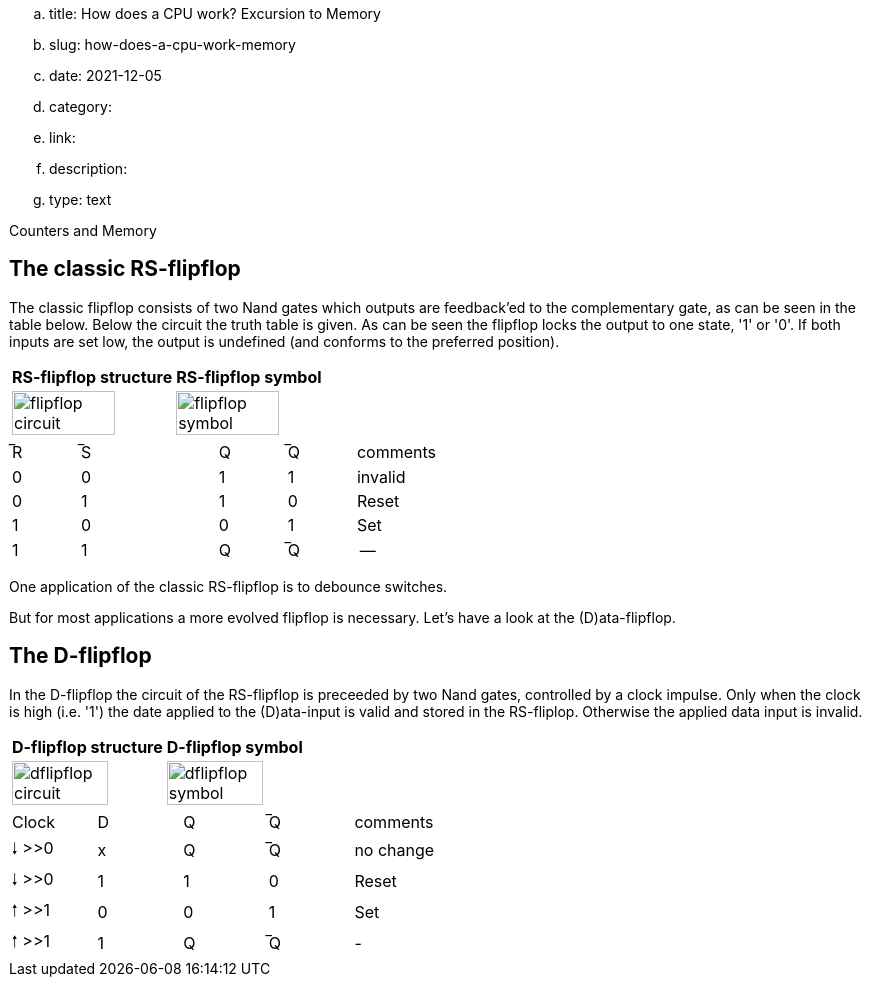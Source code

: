 .. title: How does a CPU work? Excursion to Memory
.. slug: how-does-a-cpu-work-memory
.. date: 2021-12-05
.. category:
.. link: 
.. description: 
.. type: text

Counters and Memory 

== The classic RS-flipflop

The classic flipflop consists of two Nand gates which outputs are feedback'ed to the complementary 
gate, as can be seen in the table below. Below the circuit the truth table is given.
As can be seen the flipflop locks the output to one state, '1' or '0'. 
If both inputs are set low, the output is undefined (and conforms to the preferred position).

[cols="a,a" width="100%"]
|===
| *RS-flipflop structure* | *RS-flipflop symbol*
|image:../images/how_does_cpu/flipflop_circuit.svg[width="80%"]
|image:../images/how_does_cpu/flipflop_symbol.svg[width="80%"]
|===

[width="50%"]
|===
|&#773;R | &#773;S || Q | &#773;Q | comments
| 0  | 0  || 1 | 1 | invalid
| 0  | 1  || 1 | 0 | Reset
| 1  | 0  || 0 | 1 | Set
| 1  | 1  || Q | &#773;Q | --
|===
One application of the classic RS-flipflop is to debounce switches.

But for most applications a more evolved flipflop is necessary. Let's have
a look at the (D)ata-flipflop.

== The D-flipflop

In the D-flipflop the circuit of the RS-flipflop is preceeded by two Nand gates,
controlled by a clock impulse. Only when the clock is high (i.e. '1') the date applied
to the (D)ata-input is valid and stored in the RS-fliplop. Otherwise the applied data 
input is invalid.

[cols="a,a" width="100%"]
|===
| *D-flipflop structure* | *D-flipflop symbol*
|image:../images/how_does_cpu/dflipflop_circuit.svg[width="80%"]
|image:../images/how_does_cpu/dflipflop_symbol.svg[width="80%"]
|===

[width="50%"]
|===
|Clock   | D | Q | &#773;Q | comments
| 🠓 >>0  | x  | Q | &#773;Q | no change
| 🠓 >>0  | 1  | 1 | 0 | Reset
| 🠑 >>1  | 0  | 0 | 1 | Set
| 🠑 >>1   | 1  | Q | &#773;Q | -
|===

////
== A binary counter
//// 

